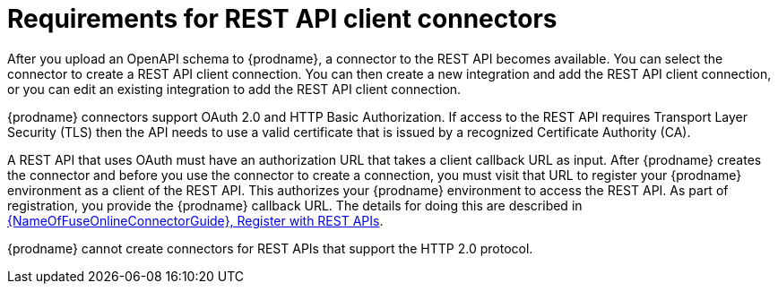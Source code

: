 // This module is included in the following assemblies:
// as_developing-rest-api-client_connectors.adoc

[id='about-api-client-connectors_{context}']
= Requirements for REST API client connectors

After you upload an OpenAPI schema to {prodname}, a connector to the REST API
becomes available. You can select the connector to create
a REST API client connection. You can then create a new integration and 
add the REST API client connection, or you can edit an existing integration 
to add the REST API client connection. 

{prodname} connectors support OAuth 2.0 and HTTP Basic
Authorization. If access to the REST API requires Transport Layer Security (TLS)
then the API needs to use a valid certificate that is issued by
a recognized Certificate Authority (CA).

A REST API that uses OAuth must have an authorization URL that takes a client
callback URL as input. After {prodname} creates the connector and before you
use the connector to create a connection, you must visit that URL to 
register your {prodname} environment as a client of the REST API.
This authorizes your {prodname} environment to access the REST API. As part
of registration, you provide the {prodname} callback URL. 
The details for doing this are described in
link:{LinkFuseOnlineConnectorGuide}#register-with-rest-apis_rest[{NameOfFuseOnlineConnectorGuide}, Register with REST APIs].

{prodname} cannot create connectors for REST APIs that support the HTTP 2.0
protocol.
